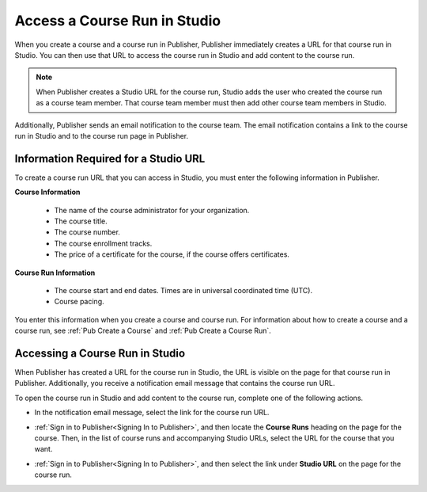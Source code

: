 .. _Pub Access a Course Run in Studio:

#######################################
Access a Course Run in Studio
#######################################

When you create a course and a course run in Publisher, Publisher immediately
creates a URL for that course run in Studio. You can then use that URL to
access the course run in Studio and add content to the course run.

.. note::
  When Publisher creates a Studio URL for the course run, Studio adds the user
  who created the course run as a course team member. That course team member
  must then add other course team members in Studio.

Additionally, Publisher sends an email notification to the course team. The
email notification contains a link to the course run in Studio and to the
course run page in Publisher.

.. _Information Required for a Studio URL:

*************************************
Information Required for a Studio URL
*************************************

To create a course run URL that you can access in Studio, you must enter the
following information in Publisher.

**Course Information**

   * The name of the course administrator for your organization.
   * The course title.
   * The course number.
   * The course enrollment tracks.
   * The price of a certificate for the course, if the course offers
     certificates.

**Course Run Information**

   * The course start and end dates. Times are in universal coordinated time
     (UTC).
   * Course pacing.

You enter this information when you create a course and course run. For
information about how to create a course and a course run, see :ref:`Pub Create
a Course` and :ref:`Pub Create a Course Run`.

.. _Pub Accessing a Course Run in Studio:

********************************
Accessing a Course Run in Studio
********************************

When Publisher has created a URL for the course run in Studio, the URL is
visible on the page for that course run in Publisher. Additionally, you receive
a notification email message that contains the course run URL.

To open the course run in Studio and add content to the course run, complete
one of the following actions.

* In the notification email message, select the link for the course run URL.

* :ref:`Sign in to Publisher<Signing In to Publisher>`, and then locate the
  **Course Runs** heading on the page for the course. Then, in the list of
  course runs and accompanying Studio URLs, select the URL for the course that
  you want.

  .. image:: ../../../../../shared/images/StudioURL_CoursePage.png
   :width: 300
   :alt: A course page in Publisher with arrows pointing to two Studio URLs for
       different course runs.

* :ref:`Sign in to Publisher<Signing In to Publisher>`, and then select the
  link under **Studio URL** on the page for the course run.

  .. image:: ../../../../../shared/images/StudioURL_CourseRunPage.png
   :width: 300
   :alt: A course run page in Publisher with the Studio URL for the course run
       circled.



